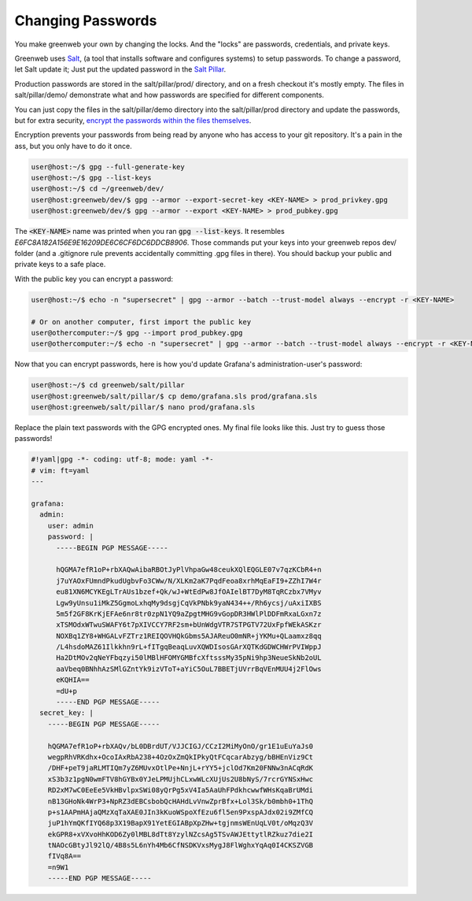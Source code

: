 Changing Passwords
==================

You make greenweb your own by changing the locks. And the "locks" are
passwords, credentials, and private keys.

Greenweb uses `Salt <https://docs.saltstack.com/en/latest/>`_, (a tool
that installs software and configures systems) to setup passwords. To
change a password, let Salt update it; Just put the updated password
in the `Salt Pillar
<https://docs.saltstack.com/en/getstarted/config/pillar.html>`_.

Production passwords are stored in the salt/pillar/prod/ directory,
and on a fresh checkout it's mostly empty.  The files in
salt/pillar/demo/ demonstrate what and how passwords are specified for
different components.

You can just copy the files in the salt/pillar/demo directory into
the salt/pillar/prod directory and update the passwords, but for extra security, `encrypt the passwords within the files themselves <https://docs.saltstack.com/en/latest/ref/renderers/all/salt.renderers.gpg.html>`_.

Encryption prevents your passwords from being read by anyone who has
access to your git repository.  It's a pain in the ass, but you only
have to do it once.

.. code-block:: console

   user@host:~/$ gpg --full-generate-key
   user@host:~/$ gpg --list-keys
   user@host:~/$ cd ~/greenweb/dev/
   user@host:greenweb/dev/$ gpg --armor --export-secret-key <KEY-NAME> > prod_privkey.gpg
   user@host:greenweb/dev/$ gpg --armor --export <KEY-NAME> > prod_pubkey.gpg

The :code:`<KEY-NAME>` name was printed when you ran :code:`gpg
--list-keys`. It resembles `E6FC8A182A156E9E16209DE6C6CF6DC6DDCB8906`.
Those commands put your keys into your greenweb repos dev/ folder (and
a .gitignore rule prevents accidentally committing .gpg files in
there). You should backup your public and private keys to a safe place.

With the public key you can encrypt a password:

.. code-block:: console

   user@host:~/$ echo -n "supersecret" | gpg --armor --batch --trust-model always --encrypt -r <KEY-NAME>
   
   # Or on another computer, first import the public key
   user@othercomputer:~/$ gpg --import prod_pubkey.gpg
   user@othercomputer:~/$ echo -n "supersecret" | gpg --armor --batch --trust-model always --encrypt -r <KEY-NAME>

Now that you can encrypt passwords, here is how you'd update Grafana's
administration-user's password:

.. code-block:: console

   user@host:~/$ cd greenweb/salt/pillar
   user@host:greenweb/salt/pillar/$ cp demo/grafana.sls prod/grafana.sls
   user@host:greenweb/salt/pillar/$ nano prod/grafana.sls

Replace the plain text passwords with the GPG encrypted ones.  My
final file looks like this. Just try to guess those passwords!

.. code-block:: yaml

   #!yaml|gpg -*- coding: utf-8; mode: yaml -*-
   # vim: ft=yaml
   ---
   
   grafana:
     admin:
       user: admin
       password: |
         -----BEGIN PGP MESSAGE-----
             
         hQGMA7efR1oP+rbXAQwAibaRBOtJyPlVhpaGw48ceukXQlEQGLE07v7qzKCbR4+n
         j7uYAOxFUmndPkudUgbvFo3CWw/N/XLKm2aK7PqdFeoa8xrhMqEaFI9+ZZhI7W4r
         eu81XN6MCYKEgLTrAUs1bzef+Qk/wJ+WtEdPw8JfOAIelBT7DyM8TqRCzbx7VMyv
         Lgw9yUnsu1iMkZ5GgmoLxhqMy9dsgjCqVkPNbk9yaN434++/Rh6ycsj/uAxiIXBS
         5m5f2GF8KrKjEFAe6nr8tr0zpN1YQ9aZpgtMHG9vGopDR3HWlPlDDFmRxaLGxn7z
         xTSMOdxWTwuSWAFY6t7pXIVCCY7RF2sm+bUnWdgVTR7STPGTV72UxFpfWEkASKzr
         NOXBq1ZY8+WHGALvFZTrz1REIQOVHQkGbms5AJAReuO0mNR+jYKMu+QLaamxz8qq
         /L4hsdoMAZ61Ilkkhn9rL+fITgqBeaqLuvXQWDIsosGArXQTKdGDWCHWrPVIWppJ
         Ha2DtMOv2qNeYFbqzyi50lMBlHFOMYGMBfcXftsssMy35pNi9hp3NeueSkNb2oUL
         aaVbeq0BNhhAzSMlGZntYk9izVToT+aYiC5OuL7BBETjUVrrBqVEnMUU4j2FlOws
         eKQHIA==
         =dU+p
         -----END PGP MESSAGE-----
     secret_key: |
       -----BEGIN PGP MESSAGE-----
   
       hQGMA7efR1oP+rbXAQv/bL0DBrdUT/VJJCIGJ/CCzI2MiMyOnO/gr1E1uEuYaJs0
       wegpRhVRKdhx+OcoIAxRbA238+4OzOxZmQkIPkyQtFCqcarAbzyg/bBHEnViz9Ct
       /DHF+peT9jaRLMTIQm7yZ6MUvxOtlPe+NnjL+rYY5+jclOd7Km20FNNw3nACqRdK
       xS3b3z1pgN0wmFTV8hGYBx0YJeLPMUjhCLxwWLcXUjUs2U8bNyS/7rcrGYNSxHwc
       RD2xM7wC0EeEe5VkHBvlpxSWi08yQrPg5xV4Ia5AaUhFPdkhcwwfWHsKqaBrUMdi
       nB13GHoNk4WrP3+NpRZ3dEBCsbobQcHAHdLvVnwZprBfx+Lol3Sk/b0mbh0+1ThQ
       p+s1AAPmHAjaQMzXqTaXAE0JIn3kKuoWSpoXfEzu6fl5en9PxspAJdx02i9ZMfCQ
       juP1hYmQKfIYQ68p3X19BapX91YetEGIABpXpZHw+tgjnmsWEnUqLV0t/oMqzQ3V
       ekGPR8+xVXvoHhKOD6Zy0lMBL8dTt8YzylNZcsAg5TSvAWJEttytlRZkuz7die2I
       tNAOcGBtyJl92lQ/4B8s5L6nYh4Mb6CfNSDKVxsMygJ8FlWghxYqAq0I4CKSZVGB
       fIVq8A==
       =n9W1
       -----END PGP MESSAGE-----
   
